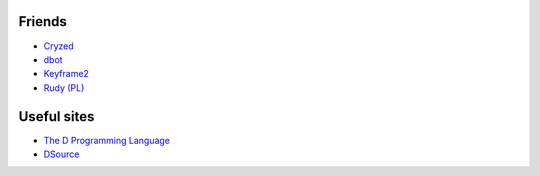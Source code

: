 Friends
-------

- `Cryzed <http://cryzed.de/>`_
- `dbot <http://wiki.dprogramming.com/DBot/HomePage>`_
- `Keyframe2 <http://vga.hr/>`_
- `Rudy (PL) <http://rudyandrut.blogspot.com/>`_


Useful sites
------------

- `The D Programming Language <http://digitalmars.com/d/1.0/>`_
- `DSource <http://dsource.org/>`_


